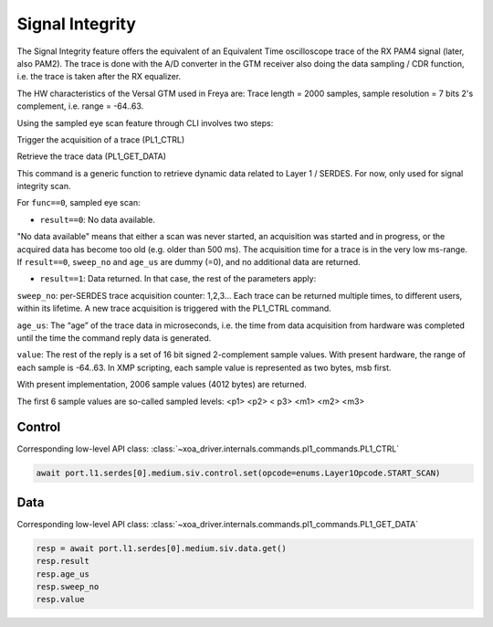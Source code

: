 Signal Integrity
=================

The Signal Integrity feature offers the equivalent of an Equivalent Time oscilloscope trace of the RX PAM4 signal (later, also PAM2). The trace is done with the A/D converter in the GTM receiver also doing the data sampling / CDR function, i.e. the trace is taken after the RX equalizer.

The HW characteristics of the Versal GTM used in Freya are: Trace length = 2000 samples, sample resolution = 7 bits 2's complement, i.e. range = -64..63.

Using the sampled eye scan feature through CLI involves two steps:

Trigger the acquisition of a trace (PL1_CTRL)

Retrieve the trace data (PL1_GET_DATA)

This command is a generic function to retrieve dynamic data related to Layer 1 / SERDES. For now, only used for signal integrity scan.

For ``func==0``, sampled eye scan:

* ``result==0``: No data available.

"No data available" means that either a scan was never started, an acquisition was started and in progress, or the acquired data has become too old (e.g. older than 500 ms). The acquisition time for a trace is in the very low ms-range. If ``result==0``, ``sweep_no`` and ``age_us`` are dummy (=0), and no additional data are returned.

* ``result==1``: Data returned. In that case, the rest of the parameters apply:

``sweep_no``: per-SERDES trace acquisition counter: 1,2,3… Each trace can be returned multiple times, to different users, within its lifetime. A new trace acquisition is triggered with the PL1_CTRL command.

``age_us``: The “age” of the trace data in microseconds, i.e. the time from data acquisition from hardware was completed until the time the command reply data is generated.

``value``: The rest of the reply is a set of 16 bit signed 2-complement sample values. With present hardware, the range of each sample is -64..63. In XMP scripting, each sample value is represented as two bytes, msb first.

With present implementation, 2006 sample values (4012 bytes) are returned.

The first 6 sample values are so-called sampled levels: <p1> <p2> < p3> <m1> <m2> <m3>

Control
-------

Corresponding low-level API class: :class:`~xoa_driver.internals.commands.pl1_commands.PL1_CTRL`

.. code-block:: python

    await port.l1.serdes[0].medium.siv.control.set(opcode=enums.Layer1Opcode.START_SCAN)


Data
------

Corresponding low-level API class: :class:`~xoa_driver.internals.commands.pl1_commands.PL1_GET_DATA`

.. code-block:: python
    
    resp = await port.l1.serdes[0].medium.siv.data.get()
    resp.result
    resp.age_us
    resp.sweep_no
    resp.value